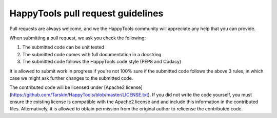 =============================
HappyTools pull request guidelines
=============================
Pull requests are always welcome, and we the HappyTools community will appreciate any help that you can provide.

When submitting a pull request, we ask you check the following:

1. The submitted code can be unit tested
2. The submitted code comes with full documentation in a docstring
3. The submitted code follows the HappyTools code style (PEP8 and Codacy)

It is allowed to submit work in progress if you're not 100% sure if the submitted code follows the above 3 rules, in which case
we might ask further changes to the submitted code.

The contributed code will be licensed under [Apache2 license](https://github.com/Tarskin/HappyTools/blob/master/LICENSE.txt). 
If you did not write the code yourself, you must ensure the existing license is compatible with the Apache2 license and 
and include this information in the contributed files. Alternatively, it is allowed to obtain permission from the original 
author to relicense the contributed code.
